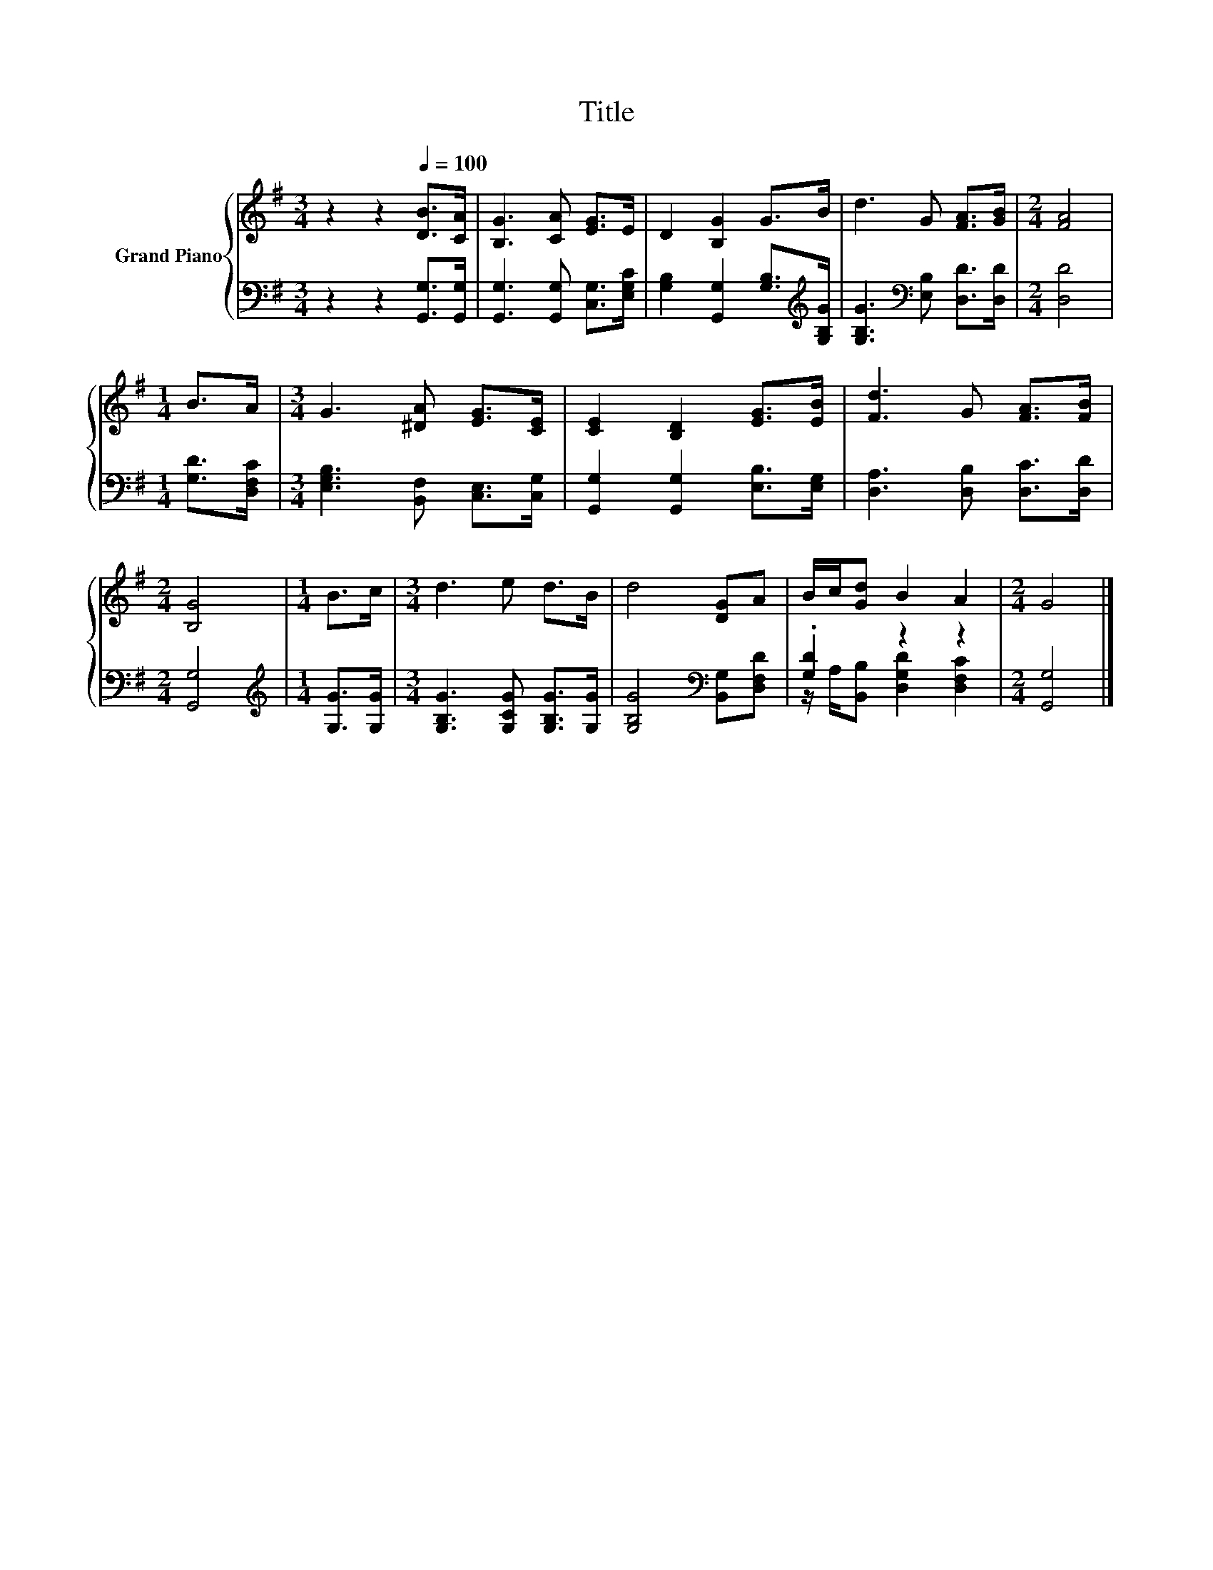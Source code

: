 X:1
T:Title
%%score { 1 | ( 2 3 ) }
L:1/8
M:3/4
K:G
V:1 treble nm="Grand Piano"
V:2 bass 
V:3 bass 
V:1
 z2 z2[Q:1/4=100] [DB]>[CA] | [B,G]3 [CA] [EG]>E | D2 [B,G]2 G>B | d3 G [FA]>[GB] |[M:2/4] [FA]4 | %5
[M:1/4] B>A |[M:3/4] G3 [^DA] [EG]>[CE] | [CE]2 [B,D]2 [EG]>[EB] | [Fd]3 G [FA]>[FB] | %9
[M:2/4] [B,G]4 |[M:1/4] B>c |[M:3/4] d3 e d>B | d4 [DG]A | B/c/[Gd] B2 A2 |[M:2/4] G4 |] %15
V:2
 z2 z2 [G,,G,]>[G,,G,] | [G,,G,]3 [G,,G,] [C,G,]>[E,G,C] | %2
 [G,B,]2 [G,,G,]2 [G,B,]>[K:treble][G,B,G] | [G,B,G]3[K:bass] [E,B,] [D,D]>[D,D] |[M:2/4] [D,D]4 | %5
[M:1/4] [G,D]>[D,F,C] |[M:3/4] [E,G,B,]3 [B,,F,] [C,E,]>[C,G,] | [G,,G,]2 [G,,G,]2 [E,B,]>[E,G,] | %8
 [D,A,]3 [D,B,] [D,C]>[D,D] |[M:2/4] [G,,G,]4 |[M:1/4][K:treble] [G,G]>[G,G] | %11
[M:3/4] [G,B,G]3 [G,CG] [G,B,G]>[G,G] | [G,B,G]4[K:bass] [B,,G,][D,F,D] | .[G,D]2 z2 z2 | %14
[M:2/4] [G,,G,]4 |] %15
V:3
 x6 | x6 | x11/2[K:treble] x/ | x3[K:bass] x3 |[M:2/4] x4 |[M:1/4] x2 |[M:3/4] x6 | x6 | x6 | %9
[M:2/4] x4 |[M:1/4][K:treble] x2 |[M:3/4] x6 | x4[K:bass] x2 | z/ A,/[B,,B,] [D,G,D]2 [D,F,C]2 | %14
[M:2/4] x4 |] %15

